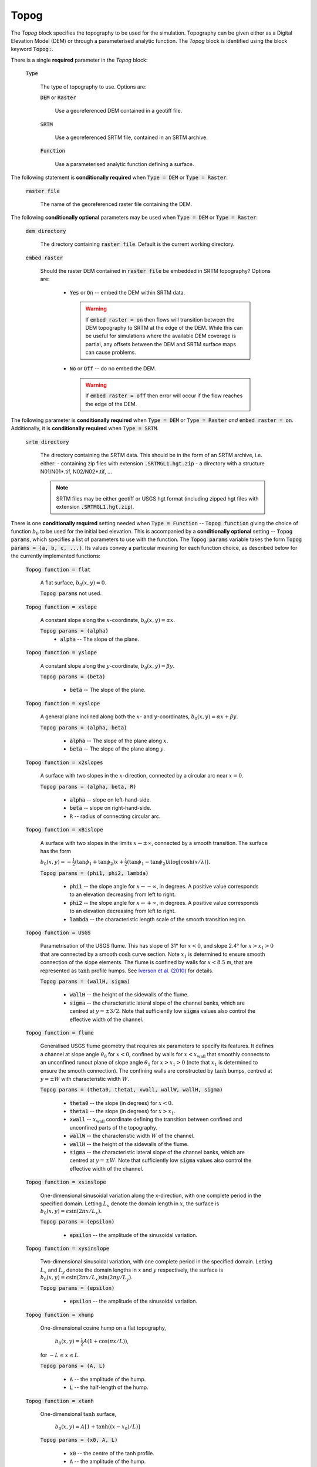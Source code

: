 Topog
-----

The *Topog* block specifies the topography to be used for the simulation.
Topography can be given either as a Digital Elevation Model (DEM) or through a
parameterised analytic function.  The *Topog* block is identified using the block
keyword :code:`Topog:`.

There is a single **required** parameter in the *Topog* block:

    :code:`Type`

        The type of topography to use. Options are:

        :code:`DEM` or :code:`Raster`

            Use a georeferenced DEM contained in a geotiff file.
        
        :code:`SRTM`

            Use a georeferenced SRTM file, contained in an SRTM archive.

        :code:`Function`

            Use a parameterised analytic function defining a surface.

The following statement is **conditionally required** when :code:`Type = DEM` or
:code:`Type = Raster`:

    :code:`raster file`

        The name of the georeferenced raster file containing the DEM.
    
The following **conditionally optional** parameters may be used when :code:`Type
= DEM` or :code:`Type = Raster`:

    :code:`dem directory`

        The directory containing :code:`raster file`.  Default is the current
        working directory.

    :code:`embed raster`

        Should the raster DEM contained in :code:`raster file` be embedded in
        SRTM topography?  Options are:

          - :code:`Yes` or :code:`On` -- embed the DEM within SRTM data.
            
            .. warning::
                If :code:`embed raster = on` then flows will transition between
                the DEM topography to SRTM at the edge of the DEM. While this
                can be useful for simulations where the available DEM coverage
                is partial, any offsets between the DEM and SRTM surface maps
                can cause problems.

          - :code:`No` or :code:`Off` -- do no embed the DEM.

            .. warning::
                If :code:`embed raster = off` then error will occur if the flow
                reaches the edge of the DEM.

The following parameter is **conditionally required** when :code:`Type = DEM` or
:code:`Type = Raster` *and* :code:`embed raster = on`. Additionally, it is
**conditionally required** when :code:`Type = SRTM`.

    :code:`srtm directory`

        The directory containing the SRTM data. This should be in the form of
        an SRTM archive, i.e. either:
        - containing zip files with extension :code:`.SRTMGL1.hgt.zip`
        - a directory with a structure N01/N01*.tif, N02/N02*.tif, ...

        .. note::
            SRTM files may be either geotiff or USGS hgt format (including zipped
            hgt files with extension :code:`.SRTMGL1.hgt.zip`).

There is one **conditionally required** setting needed when :code:`Type =
Function` -- :code:`Topog function` giving the choice of function :math:`b_0` to
be used for the initial bed elevation.  This is accompanied by a **conditionally
optional** setting -- :code:`Topog params`, which specifies a list of parameters
to use with the function.  The :code:`Topog params` variable takes the form
:code:`Topog params = (a, b, c, ...)`. Its values convey a particular meaning
for each function choice, as described below for the currently implemented
functions:

    :code:`Topog function = flat`

        A flat surface, :math:`b_0(x,y) = 0`.

        :code:`Topog params` not used.

    :code:`Topog function = xslope`

        A constant slope along the :math:`x`-coordinate, :math:`b_0(x,y) = \alpha x`.

        :code:`Topog params = (alpha)`
            - :code:`alpha` -- The slope of the plane.
    
    :code:`Topog function = yslope`

        A constant slope along the :math:`y`-coordinate, :math:`b_0(x,y) = \beta y`.

        :code:`Topog params = (beta)`

            - :code:`beta` -- The slope of the plane.

    :code:`Topog function = xyslope`

        A general plane inclined along both the :math:`x`- and
        :math:`y`-coordinates, :math:`b_0(x,y) = \alpha x + \beta y`.

        :code:`Topog params = (alpha, beta)`

            - :code:`alpha` -- The slope of the plane along :math:`x`.
            - :code:`beta` -- The slope of the plane along :math:`y`.

    :code:`Topog function = x2slopes`

        A surface with two slopes in the :math:`x`-direction, connected by a circular arc near :math:`x = 0`.

        :code:`Topog params = (alpha, beta, R)`

            - :code:`alpha` -- slope on left-hand-side.
            - :code:`beta` -- slope on right-hand-side.
            - :code:`R` -- radius of connecting circular arc.

    :code:`Topog function = xBislope`

        A surface with two slopes in the limits :math:`x\to\pm\infty`, connected
        by a smooth transition.  The surface has the form 

        :math:`b_{0}(x,y) = -\tfrac{1}{2}\left(\tan\phi_{1} +
        \tan\phi_{2}\right)x + \tfrac{1}{2}\left(\tan\phi_{1} -
        \tan\phi_{2}\right)\lambda\log\left[\cosh\left(x/\lambda\right)\right].`
        
        :code:`Topog params = (phi1, phi2, lambda)`

            - :code:`phi1` -- the slope angle for :math:`x\to -\infty`, in degrees.  A positive value corresponds to an elevation decreasing from left to right.
            - :code:`phi2` -- the slope angle for :math:`x\to +\infty`, in degrees.  A positive value corresponds to an elevation decreasing from left to right.
            - :code:`lambda` -- the characteristic length scale of the smooth transition region.

    :code:`Topog function = USGS`

        Parametrisation of the USGS flume.  This has slope of 31° for
        :math:`x<0`, and slope 2.4° for :math:`x>x_{1}>0` that are connected
        by a smooth :math:`\cosh` curve section.  Note :math:`x_{1}` is
        determined to ensure smooth connection of the slope elements.  The flume
        is confined by walls for :math:`x<8.5` m, that are represented as
        :math:`\tanh` profile humps.  See `Iverson et al. (2010)
        <https://doi.org/10.1029/2009JF001514>`_ for details.

        :code:`Topog params = (wallH, sigma)`

            - :code:`wallH` -- the height of the sidewalls of the flume.
            - :code:`sigma` -- the characteristic lateral slope of the channel
              banks, which are centred at :math:`y=\pm 3/2`. 
              Note that sufficiently low :code:`sigma` values also
              control the effective width of the channel.

    :code:`Topog function = flume`

        Generalised USGS flume geometry that requires six parameters to specify
        its features. It defines a channel at slope angle :math:`\theta_0` for
        :math:`x<0`, confined by walls for :math:`x<x_{\mathrm{wall}}` that
        smoothly connects to an unconfined runout plane of slope angle
        :math:`\theta_1` for :math:`x>x_1>0` (note that :math:`x_1` is
        determined to ensure the smooth connection).
        The confining walls are constructed by :math:`\tanh` bumps, centred at
        :math:`y=\pm W` with characteristic width :math:`W`.

        :code:`Topog params = (theta0, theta1, xwall, wallW, wallH, sigma)`

            - :code:`theta0` -- the slope (in degrees) for :math:`x < 0`.
            - :code:`theta1` -- the slope (in degrees) for :math:`x > x_1`.
            - :code:`xwall` -- :math:`x_{\mathrm{wall}}` coordinate defining the
              transition between confined and unconfined parts of the topography.
            - :code:`wallW` -- the characteristic width :math:`W` of the channel.
            - :code:`wallH` -- the height of the sidewalls of the flume.
            - :code:`sigma` -- the characteristic lateral slope of the channel
              banks, which are centred at :math:`y=\pm W`.
              Note that sufficiently low :code:`sigma` values also
              control the effective width of the channel.

    :code:`Topog function = xsinslope`

        One-dimensional sinusoidal variation along the x-direction, with one
        complete period in the specified domain. Letting :math:`L_{x}` denote
        the domain length in :math:`x`, the surface is
        :math:`b_{0}(x,y) = \epsilon \sin(2\pi x / L_{x}).`

        :code:`Topog params = (epsilon)`

            - :code:`epsilon` -- the amplitude of the sinusoidal variation.

    :code:`Topog function = xysinslope`

        Two-dimensional sinusoidal variation, with one complete period in the
        specified domain. Letting :math:`L_{x}` and :math:`L_{y}` denote the
        domain lengths in :math:`x` and :math:`y` respectively, the surface is
        :math:`b_{0}(x,y) = \epsilon \sin(2\pi x / L_{x}) \sin(2\pi y / L_{y}).`

        :code:`Topog params = (epsilon)`

            - :code:`epsilon` -- the amplitude of the sinusoidal variation.

    :code:`Topog function = xhump`

        One-dimensional cosine hump on a flat topography, 

            :math:`b_{0}(x,y) = \tfrac{1}{2} A \left(1 + \cos(\pi x/L)\right)`,

        for :math:`-L \le x \le L`.

        :code:`Topog params = (A, L)`

            - :code:`A` -- the amplitude of the hump.
            - :code:`L` -- the half-length of the hump.

    :code:`Topog function = xtanh`

        One-dimensional :math:`\tanh` surface,

            :math:`b_{0}(x,y) = A\left[ 1 + \tanh\left((x-x_{0})/L\right) \right]`
        
        :code:`Topog params = (x0, A, L)`

            - :code:`x0` -- the centre of the tanh profile.
            - :code:`A` -- the amplitude of the hump.
            - :code:`L` -- the half-length of the hump.

    :code:`Topog function = xparab`

        One-dimensional parabolic surface,

            :math:`b_{0}(x,y) = Ax^{2}`
        
        :code:`Topog params = (A)`

            - :code:`A` -- coefficient of the parabola.
    
    :code:`Topog function = xyparab`

        Two-dimensional parabolic surface,

            :math:`b_{0}(x,y) = Ax^{2} + By^{2}`
        
        :code:`Topog params = (A, B)`

            - :code:`A` -- coefficient of :math:`x^{2}` for the parabola.
            - :code:`B` -- coefficient of :math:`y^{2}` for the parabola.
